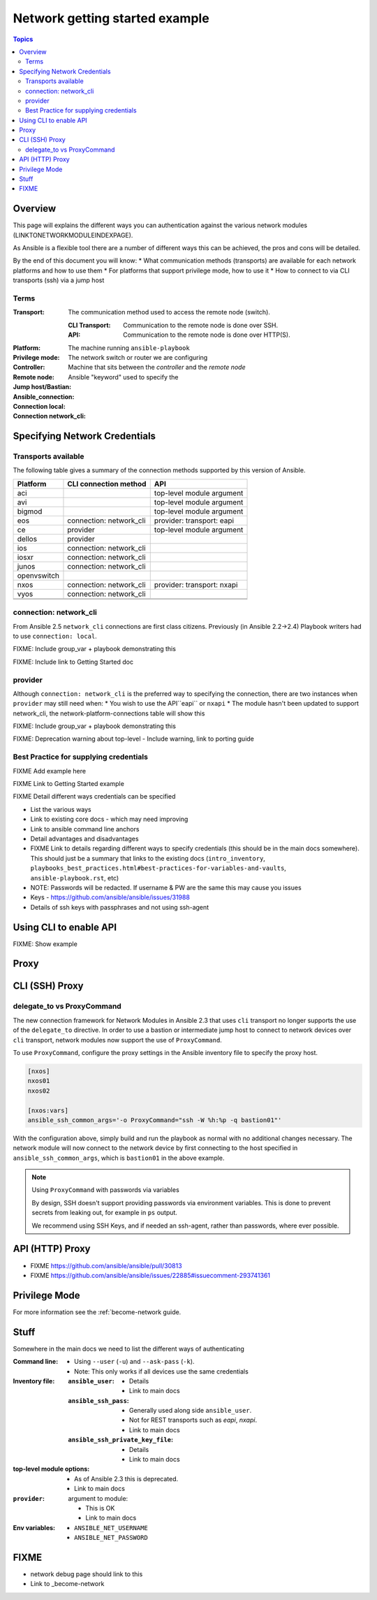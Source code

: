 .. network-authentication-and-proxy:

*******************************
Network getting started example
*******************************

.. contents:: Topics


Overview
========

This page will explains the different ways you can authentication against the various network modules (LINKTONETWORKMODULEINDEXPAGE).

As Ansible is a flexible tool there are a number of different ways this can be achieved, the pros and cons will be detailed.


By the end of this document you will know:
* What communication methods (transports) are available for each network platforms and how to use them
* For platforms that support privilege mode, how to use it
* How to connect to via CLI transports (ssh) via a jump host




Terms
------

:Transport:
  The communication method used to access the remote node (switch).

  :CLI Transport:

    Communication to the remote node is done over SSH.

  :API:

    Communication to the remote node is done over HTTP(S).
:Platform:
:Privilege mode:
:Controller: The machine running ``ansible-playbook``
:Remote node: The network switch or router we are configuring
:Jump host/Bastian: Machine that sits between the `controller` and the `remote node`
:Ansible_connection: Ansible "keyword" used to specify the
:Connection local:
:Connection network_cli:

Specifying Network Credentials
==============================

.. network-platform-connections:

Transports available
--------------------

The following table gives a summary of the connection methods supported by this version of Ansible.

+-------------+---------------------------+-------------------------------+
| Platform    | CLI connection method     | API                           |
+=============+===========================+===============================+
| aci         |                           | top-level module argument     |
+-------------+---------------------------+-------------------------------+
| avi         |                           | top-level module argument     |
+-------------+---------------------------+-------------------------------+
| bigmod      |                           | top-level module argument     |
+-------------+---------------------------+-------------------------------+
| eos         | connection: network_cli   | provider: transport: eapi     |
+-------------+---------------------------+-------------------------------+
| ce          | provider                  | top-level module argument     |
+-------------+---------------------------+-------------------------------+
| dellos      | provider                  |                               |
+-------------+---------------------------+-------------------------------+
| ios         | connection: network_cli   |                               |
+-------------+---------------------------+-------------------------------+
| iosxr       | connection: network_cli   |                               |
+-------------+---------------------------+-------------------------------+
| junos       | connection: network_cli   |                               |
+-------------+---------------------------+-------------------------------+
| openvswitch |                           |                               |
+-------------+---------------------------+-------------------------------+
| nxos        | connection: network_cli   | provider: transport: nxapi    |
+-------------+---------------------------+-------------------------------+
| vyos        | connection: network_cli   |                               |
+-------------+---------------------------+-------------------------------+
|             |                           |                               |
+-------------+---------------------------+-------------------------------+
|             |                           |                               |
+-------------+---------------------------+-------------------------------+

.. _network-cli:

connection: network_cli
-----------------------

From Ansible 2.5 ``network_cli`` connections are first class citizens. Previously (in Ansible 2.2->2.4) Playbook writers had to use ``connection: local``.

FIXME: Include group_var + playbook demonstrating this

FIXME: Include link to Getting Started doc


provider
--------

Although ``connection: network_cli`` is the preferred way to specifying the connection, there are two instances when ``provider`` may still need when:
* You wish to use the API``eapi`` or ``nxapi``
* The module hasn't been updated to support network_cli, the network-platform-connections table will show this




FIXME: Include group_var + playbook demonstrating this

FIXME: Deprecation warning about top-level - Include warning, link to porting guide



Best Practice for supplying credentials
---------------------------------------

FIXME Add example here

FIXME Link to Getting Started example


FIXME Detail different ways credentials can be specified



* List the various ways
* Link to existing core docs - which may need improving
* Link to ansible command line anchors
* Detail advantages and disadvantages
* FIXME Link to details regarding different ways to specify credentials (this should be in the main docs somewhere). This should just be a summary that links to the existing docs (``intro_inventory``, ``playbooks_best_practices.html#best-practices-for-variables-and-vaults``, ``ansible-playbook.rst``, etc)

* NOTE: Passwords will be redacted. If username & PW are the same this may cause you issues
* Keys - https://github.com/ansible/ansible/issues/31988
* Details of ssh keys with passphrases and not using ssh-agent


Using CLI to enable API
=======================

FIXME: Show example

Proxy
=====

CLI (SSH) Proxy
===============

 .. _network_delegate_to_vs_ProxyCommand:

delegate_to vs ProxyCommand
---------------------------

The new connection framework for Network Modules in Ansible 2.3 that uses ``cli`` transport
no longer supports the use of the ``delegate_to`` directive.
In order to use a bastion or intermediate jump host to connect to network devices over ``cli``
transport, network modules now support the use of ``ProxyCommand``.

To use ``ProxyCommand``, configure the proxy settings in the Ansible inventory
file to specify the proxy host.

.. code-block:: ini

    [nxos]
    nxos01
    nxos02

    [nxos:vars]
    ansible_ssh_common_args='-o ProxyCommand="ssh -W %h:%p -q bastion01"'


With the configuration above, simply build and run the playbook as normal with
no additional changes necessary.  The network module will now connect to the
network device by first connecting to the host specified in
``ansible_ssh_common_args``, which is ``bastion01`` in the above example.


.. note:: Using ``ProxyCommand`` with passwords via variables

   By design, SSH doesn't support providing passwords via environment variables.
   This is done to prevent secrets from leaking out, for example in ``ps`` output.

   We recommend using SSH Keys, and if needed an ssh-agent, rather than passwords, where ever possible.

API (HTTP) Proxy
================


* FIXME https://github.com/ansible/ansible/pull/30813
* FIXME https://github.com/ansible/ansible/issues/22885#issuecomment-293741361

Privilege Mode
==============


For more information see the :ref:`become-network guide.




Stuff
=====

Somewhere in the main docs we need to list the different ways of authenticating


:Command line:

  * Using ``--user`` (``-u``) and ``--ask-pass`` (``-k``).
  * Note: This only works if all devices use the same credentials

:Inventory file:

  :``ansible_user``:

    * Details
    * Link to main docs

  :``ansible_ssh_pass``:

    * Generally used along side ``ansible_user``.
    * Not for REST transports such as `eapi`, `nxapi`.
    * Link to main docs

  :``ansible_ssh_private_key_file``:

    * Details
    * Link to main docs

:top-level module options:

  * As of Ansible 2.3 this is deprecated.
  * Link to main docs

:``provider``: argument to module:

  * This is OK
  * Link to main docs

:Env variables:

  * ``ANSIBLE_NET_USERNAME``
  * ``ANSIBLE_NET_PASSWORD``



FIXME
======

* network debug page should link to this
* Link to _become-network

